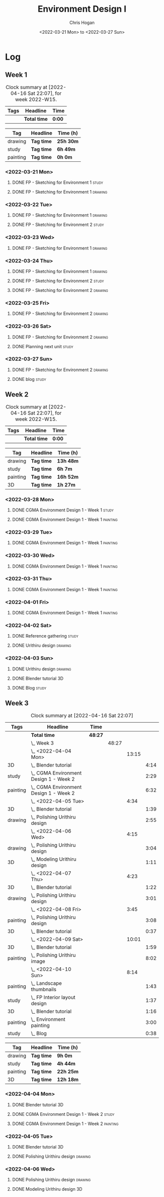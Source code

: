 #+TITLE: Environment Design I
#+AUTHOR: Chris Hogan
#+DATE: <2022-03-21 Mon> to <2022-03-27 Sun>
#+STARTUP: nologdone

* Log
** Week 1
  #+BEGIN: clocktable :scope subtree :maxlevel 6 :block thisweek :tags t
  #+CAPTION: Clock summary at [2022-04-16 Sat 22:07], for week 2022-W15.
  | Tags | Headline     | Time   |
  |------+--------------+--------|
  |      | *Total time* | *0:00* |
  #+END:
  
  #+BEGIN: clocktable-by-tag :maxlevel 6 :match ("drawing" "study" "painting")
  | Tag      | Headline   | Time (h)  |
  |----------+------------+-----------|
  | drawing  | *Tag time* | *25h 30m* |
  |----------+------------+-----------|
  | study    | *Tag time* | *6h 49m*  |
  |----------+------------+-----------|
  | painting | *Tag time* | *0h 0m*   |
  
  #+END:
*** <2022-03-21 Mon>
**** DONE FP - Sketching for Environment 1                            :study:
     :LOGBOOK:
     CLOCK: [2022-03-21 Mon 08:21]--[2022-03-21 Mon 10:12] =>  1:51
     :END:
**** DONE FP - Sketching for Environment 1                          :drawing:
     :LOGBOOK:
     CLOCK: [2022-03-21 Mon 18:02]--[2022-03-21 Mon 20:45] =>  2:43
     CLOCK: [2022-03-21 Mon 16:23]--[2022-03-21 Mon 16:40] =>  0:17
     CLOCK: [2022-03-21 Mon 13:17]--[2022-03-21 Mon 16:01] =>  2:44
     CLOCK: [2022-03-21 Mon 10:12]--[2022-03-21 Mon 11:40] =>  1:28
     :END:
*** <2022-03-22 Tue>
**** DONE FP - Sketching for Environment 1                          :drawing:
     :LOGBOOK:
     CLOCK: [2022-03-22 Tue 18:11]--[2022-03-22 Tue 20:54] =>  2:43
     :END:
**** DONE FP - Sketching for Environment 2                            :study:
     :LOGBOOK:
     CLOCK: [2022-03-22 Tue 20:54]--[2022-03-22 Tue 21:09] =>  0:15
     :END:
*** <2022-03-23 Wed>
**** DONE FP - Sketching for Environment 1                          :drawing:
     :LOGBOOK:
     CLOCK: [2022-03-23 Wed 18:42]--[2022-03-23 Wed 21:42] =>  3:00
     :END:
*** <2022-03-24 Thu>
**** DONE FP - Sketching for Environment 1                          :drawing:
     :LOGBOOK:
     CLOCK: [2022-03-24 Thu 18:44]--[2022-03-24 Thu 20:12] =>  1:28
     :END:
**** DONE FP - Sketching for Environment 2                            :study: 
     :LOGBOOK:
     CLOCK: [2022-03-24 Thu 20:12]--[2022-03-24 Thu 20:45] =>  0:33
     :END:
**** DONE FP - Sketching for Environment 2                            :drawing: 
     :LOGBOOK:
     CLOCK: [2022-03-24 Thu 20:45]--[2022-03-24 Thu 21:06] =>  0:21
     :END:
*** <2022-03-25 Fri>
**** DONE FP - Sketching for Environment 2                          :drawing: 
     :LOGBOOK:
     CLOCK: [2022-03-25 Fri 19:02]--[2022-03-25 Fri 21:00] =>  1:58
     :END:
*** <2022-03-26 Sat>
**** DONE FP - Sketching for Environment 2                          :drawing: 
     :LOGBOOK:
     CLOCK: [2022-03-26 Sat 17:59]--[2022-03-26 Sat 20:49] =>  2:50
     CLOCK: [2022-03-26 Sat 10:57]--[2022-03-26 Sat 11:57] =>  1:00
     :END:
**** DONE Planning next unit                                          :study:
     :LOGBOOK:
     CLOCK: [2022-03-26 Sat 12:30]--[2022-03-26 Sat 16:03] =>  3:33
     :END:
*** <2022-03-27 Sun>
**** DONE FP - Sketching for Environment 2                          :drawing: 
     :LOGBOOK:
     CLOCK: [2022-03-27 Sun 17:55]--[2022-03-27 Sun 18:49] =>  0:54
     CLOCK: [2022-03-27 Sun 13:10]--[2022-03-27 Sun 14:56] =>  1:46
     CLOCK: [2022-03-27 Sun 09:31]--[2022-03-27 Sun 11:49] =>  2:18
     :END:
**** DONE blog                                                        :study:
     :LOGBOOK:
     CLOCK: [2022-03-27 Sun 18:54]--[2022-03-27 Sun 19:31] =>  0:37
     :END:

** Week 2
  #+BEGIN: clocktable :scope subtree :maxlevel 6 :block thisweek :tags t
  #+CAPTION: Clock summary at [2022-04-16 Sat 22:07], for week 2022-W15.
  | Tags | Headline     | Time   |
  |------+--------------+--------|
  |      | *Total time* | *0:00* |
  #+END:
  
  #+BEGIN: clocktable-by-tag :maxlevel 6 :match ("drawing" "study" "painting" "3D")
  | Tag      | Headline   | Time (h)  |
  |----------+------------+-----------|
  | drawing  | *Tag time* | *13h 48m* |
  |----------+------------+-----------|
  | study    | *Tag time* | *6h 7m*   |
  |----------+------------+-----------|
  | painting | *Tag time* | *16h 52m* |
  |----------+------------+-----------|
  | 3D       | *Tag time* | *1h 27m*  |
  
  #+END:

*** <2022-03-28 Mon>
**** DONE CGMA Environment Design 1 - Week 1                          :study:
     :LOGBOOK:
     CLOCK: [2022-03-28 Mon 12:34]--[2022-03-28 Mon 13:27] =>  0:53
     CLOCK: [2022-03-28 Mon 12:12]--[2022-03-28 Mon 12:24] =>  0:12
     CLOCK: [2022-03-28 Mon 10:06]--[2022-03-28 Mon 11:40] =>  1:34
     CLOCK: [2022-03-28 Mon 07:37]--[2022-03-28 Mon 07:59] =>  0:22
     :END:
**** DONE CGMA Environment Design 1 - Week 1                       :painting:
     :LOGBOOK:
     CLOCK: [2022-03-28 Mon 17:59]--[2022-03-28 Mon 20:56] =>  2:57
     CLOCK: [2022-03-28 Mon 13:27]--[2022-03-28 Mon 16:06] =>  2:39
     :END:
*** <2022-03-29 Tue>
**** DONE CGMA Environment Design 1 - Week 1                       :painting:
     :LOGBOOK:
     CLOCK: [2022-03-29 Tue 18:37]--[2022-03-29 Tue 21:07] =>  2:30
     :END:
*** <2022-03-30 Wed>
**** DONE CGMA Environment Design 1 - Week 1                       :painting:
     :LOGBOOK:
     CLOCK: [2022-03-30 Wed 18:06]--[2022-03-30 Wed 21:02] =>  2:56
     :END:
*** <2022-03-31 Thu>
**** DONE CGMA Environment Design 1 - Week 1                       :painting:
     :LOGBOOK:
     CLOCK: [2022-03-31 Thu 17:54]--[2022-03-31 Thu 20:52] =>  2:58
     :END:
*** <2022-04-01 Fri>
**** DONE CGMA Environment Design 1 - Week 1                       :painting:
     :LOGBOOK:
     CLOCK: [2022-04-01 Fri 18:13]--[2022-04-01 Fri 21:05] =>  2:52
     :END:
*** <2022-04-02 Sat>
**** DONE Reference gathering                                         :study:
     :LOGBOOK:
     CLOCK: [2022-04-02 Sat 08:40]--[2022-04-02 Sat 10:57] =>  2:17
     :END:
**** DONE Urithiru design                                           :drawing:
     :LOGBOOK:
     CLOCK: [2022-04-02 Sat 17:58]--[2022-04-02 Sat 21:00] =>  3:02
     CLOCK: [2022-04-02 Sat 12:30]--[2022-04-02 Sat 16:18] =>  3:48
     CLOCK: [2022-04-02 Sat 10:57]--[2022-04-02 Sat 11:45] =>  0:48
     :END:
*** <2022-04-03 Sun>
**** DONE Urithiru design                                           :drawing:
     :LOGBOOK:
     CLOCK: [2022-04-03 Sun 18:18]--[2022-04-03 Sun 19:31] =>  1:13
     CLOCK: [2022-04-03 Sun 13:00]--[2022-04-03 Sun 14:58] =>  1:58
     CLOCK: [2022-04-03 Sun 08:52]--[2022-04-03 Sun 11:51] =>  2:59
     :END:
**** DONE Blender tutorial                                               :3D:
     :LOGBOOK:
     CLOCK: [2022-04-03 Sun 16:22]--[2022-04-03 Sun 17:15] =>  0:53
     CLOCK: [2022-04-03 Sun 12:26]--[2022-04-03 Sun 13:00] =>  0:34
     :END:
**** DONE Blog                                                        :study:
     :LOGBOOK:
     CLOCK: [2022-04-03 Sun 19:31]--[2022-04-03 Sun 20:20] =>  0:49
     :END:

** Week 3
  #+BEGIN: clocktable :scope subtree :maxlevel 6 :tags t
  #+CAPTION: Clock summary at [2022-04-16 Sat 22:07]
  | Tags     | Headline                                   | Time    |       |       |      |
  |----------+--------------------------------------------+---------+-------+-------+------|
  |          | *Total time*                               | *48:27* |       |       |      |
  |----------+--------------------------------------------+---------+-------+-------+------|
  |          | \_  Week 3                                 |         | 48:27 |       |      |
  |          | \_    <2022-04-04 Mon>                     |         |       | 13:15 |      |
  | 3D       | \_      Blender tutorial                   |         |       |       | 4:14 |
  | study    | \_      CGMA Environment Design 1 - Week 2 |         |       |       | 2:29 |
  | painting | \_      CGMA Environment Design 1 - Week 2 |         |       |       | 6:32 |
  |          | \_    <2022-04-05 Tue>                     |         |       |  4:34 |      |
  | 3D       | \_      Blender tutorial                   |         |       |       | 1:39 |
  | drawing  | \_      Polishing Urithiru design          |         |       |       | 2:55 |
  |          | \_    <2022-04-06 Wed>                     |         |       |  4:15 |      |
  | drawing  | \_      Polishing Urithiru design          |         |       |       | 3:04 |
  | 3D       | \_      Modeling Urithiru design           |         |       |       | 1:11 |
  |          | \_    <2022-04-07 Thu>                     |         |       |  4:23 |      |
  | 3D       | \_      Blender tutorial                   |         |       |       | 1:22 |
  | drawing  | \_      Polishing Urithiru design          |         |       |       | 3:01 |
  |          | \_    <2022-04-08 Fri>                     |         |       |  3:45 |      |
  | painting | \_      Polishing Urithiru design          |         |       |       | 3:08 |
  | 3D       | \_      Blender tutorial                   |         |       |       | 0:37 |
  |          | \_    <2022-04-09 Sat>                     |         |       | 10:01 |      |
  | 3D       | \_      Blender tutorial                   |         |       |       | 1:59 |
  | painting | \_      Polishing Urithiru image           |         |       |       | 8:02 |
  |          | \_    <2022-04-10 Sun>                     |         |       |  8:14 |      |
  | painting | \_      Landscape thumbnails               |         |       |       | 1:43 |
  | study    | \_      FP Interior layout design          |         |       |       | 1:37 |
  | 3D       | \_      Blender tutorial                   |         |       |       | 1:16 |
  | painting | \_      Environment painting               |         |       |       | 3:00 |
  | study    | \_      Blog                               |         |       |       | 0:38 |
  #+END:
  
  #+BEGIN: clocktable-by-tag :maxlevel 6 :match ("drawing" "study" "painting" "3D")
  | Tag      | Headline   | Time (h)  |
  |----------+------------+-----------|
  | drawing  | *Tag time* | *9h 0m*   |
  |----------+------------+-----------|
  | study    | *Tag time* | *4h 44m*  |
  |----------+------------+-----------|
  | painting | *Tag time* | *22h 25m* |
  |----------+------------+-----------|
  | 3D       | *Tag time* | *12h 18m* |
  
  #+END:

*** <2022-04-04 Mon>
**** DONE Blender tutorial                                               :3D:
     :LOGBOOK:
     CLOCK: [2022-04-04 Mon 21:18]--[2022-04-04 Mon 22:00] =>  0:42
     CLOCK: [2022-04-04 Mon 16:17]--[2022-04-04 Mon 18:07] =>  1:50
     CLOCK: [2022-04-04 Mon 12:43]--[2022-04-04 Mon 13:12] =>  0:29
     CLOCK: [2022-04-04 Mon 07:27]--[2022-04-04 Mon 08:40] =>  1:13
     :END:
**** DONE CGMA Environment Design 1 - Week 2                          :study: 
     :LOGBOOK:
     CLOCK: [2022-04-04 Mon 08:40]--[2022-04-04 Mon 11:09] =>  2:29
     :END:
**** DONE CGMA Environment Design 1 - Week 2                       :painting: 
     :LOGBOOK:
     CLOCK: [2022-04-04 Mon 20:39]--[2022-04-04 Mon 21:17] =>  0:38
     CLOCK: [2022-04-04 Mon 18:07]--[2022-04-04 Mon 20:24] =>  2:17
     CLOCK: [2022-04-04 Mon 13:14]--[2022-04-04 Mon 16:13] =>  2:59
     CLOCK: [2022-04-04 Mon 11:10]--[2022-04-04 Mon 11:48] =>  0:38
     :END:

*** <2022-04-05 Tue>
**** DONE Blender tutorial                                               :3D:
     :LOGBOOK:
     CLOCK: [2022-04-05 Tue 21:08]--[2022-04-05 Tue 22:02] =>  0:54
     CLOCK: [2022-04-05 Tue 16:33]--[2022-04-05 Tue 17:18] =>  0:45
     :END:
**** DONE Polishing Urithiru design                                 :drawing:
     :LOGBOOK:
     CLOCK: [2022-04-05 Tue 18:07]--[2022-04-05 Tue 21:02] =>  2:55
     :END:

*** <2022-04-06 Wed>
**** DONE Polishing Urithiru design                                 :drawing:
     :LOGBOOK:
     CLOCK: [2022-04-06 Wed 18:02]--[2022-04-06 Wed 21:06] =>  3:04
     :END:
**** DONE Modeling Urithiru design                                       :3D:
     :LOGBOOK:
     CLOCK: [2022-04-06 Wed 21:06]--[2022-04-06 Wed 22:17] =>  1:11
     :END:
*** <2022-04-07 Thu>
**** DONE Blender tutorial                                               :3D: 
     :LOGBOOK:
     CLOCK: [2022-04-07 Thu 21:27]--[2022-04-07 Thu 22:02] =>  0:35
     CLOCK: [2022-04-07 Thu 17:06]--[2022-04-07 Thu 17:53] =>  0:47
     :END:
**** DONE Polishing Urithiru design                                 :drawing:
     :LOGBOOK:
     CLOCK: [2022-04-07 Thu 18:05]--[2022-04-07 Thu 21:06] =>  3:01
     :END:
*** <2022-04-08 Fri>
**** DONE Polishing Urithiru design                                :painting:
     :LOGBOOK:
     CLOCK: [2022-04-08 Fri 18:01]--[2022-04-08 Fri 21:09] =>  3:08
     :END:
**** DONE Blender tutorial                                               :3D:
     :LOGBOOK:
     CLOCK: [2022-04-08 Fri 21:20]--[2022-04-08 Fri 21:57] =>  0:37
     :END:
*** <2022-04-09 Sat>
**** DONE Blender tutorial                                               :3D:
     :LOGBOOK:
     CLOCK: [2022-04-09 Sat 12:39]--[2022-04-09 Sat 13:30] =>  0:51
     CLOCK: [2022-04-09 Sat 07:50]--[2022-04-09 Sat 08:58] =>  1:08
     :END:
**** DONE Polishing Urithiru image                                 :painting:
     :LOGBOOK:
     CLOCK: [2022-04-09 Sat 17:58]--[2022-04-09 Sat 20:28] =>  2:30
     CLOCK: [2022-04-09 Sat 13:56]--[2022-04-09 Sat 16:29] =>  2:33
     CLOCK: [2022-04-09 Sat 08:58]--[2022-04-09 Sat 11:57] =>  2:59
     :END:
*** <2022-04-10 Sun>
**** DONE Landscape thumbnails                                     :painting: 
     :LOGBOOK:
     CLOCK: [2022-04-10 Sun 09:06]--[2022-04-10 Sun 10:49] =>  1:43
     :END:
**** DONE FP Interior layout design                                   :study:
     :LOGBOOK:
     CLOCK: [2022-04-10 Sun 10:49]--[2022-04-10 Sun 12:26] =>  1:37
     :END:
**** DONE Blender tutorial                                               :3D:
     :LOGBOOK:
     CLOCK: [2022-04-10 Sun 17:28]--[2022-04-10 Sun 18:03] =>  0:35
     CLOCK: [2022-04-10 Sun 12:30]--[2022-04-10 Sun 13:11] =>  0:41
     :END:
**** DONE Environment painting                                     :painting:
     :LOGBOOK:
     CLOCK: [2022-04-10 Sun 18:03]--[2022-04-10 Sun 19:30] =>  1:27
     CLOCK: [2022-04-10 Sun 13:19]--[2022-04-10 Sun 14:52] =>  1:33
     :END:
**** DONE Blog                                                        :study:
     :LOGBOOK:
     CLOCK: [2022-04-10 Sun 19:30]--[2022-04-10 Sun 20:08] =>  0:38
     :END:

** Week 4
  #+BEGIN: clocktable :scope subtree :maxlevel 6 :block thisweek :tags t
  #+CAPTION: Clock summary at [2022-04-16 Sat 22:07], for week 2022-W15.
  | Tags     | Headline                            | Time    |       |      |      |
  |----------+-------------------------------------+---------+-------+------+------|
  |          | *Total time*                        | *35:34* |       |      |      |
  |----------+-------------------------------------+---------+-------+------+------|
  |          | \_  Week 4                          |         | 35:34 |      |      |
  |          | \_    <2022-04-11 Mon>              |         |       | 9:52 |      |
  | drawing  | \_      Scott Robertson perspective |         |       |      | 0:54 |
  | painting | \_      Rendering boxes             |         |       |      | 8:58 |
  |          | \_    <2022-04-12 Tue>              |         |       | 3:33 |      |
  | painting | \_      Rendering extruded boxes    |         |       |      | 3:33 |
  |          | \_    <2022-04-13 Wed>              |         |       | 4:40 |      |
  | 3D       | \_      Blender tutorial            |         |       |      | 0:43 |
  | painting | \_      Rendering extruded boxes    |         |       |      | 3:57 |
  |          | \_    <2022-04-14 Thu>              |         |       | 4:29 |      |
  | painting | \_      Rendering extruded boxes    |         |       |      | 4:29 |
  |          | \_    <2022-04-15 Fri>              |         |       | 3:22 |      |
  | painting | \_      Rendering extruded boxes    |         |       |      | 2:44 |
  | painting | \_      Rendering spheres           |         |       |      | 0:38 |
  |          | \_    <2022-04-16 Sat>              |         |       | 9:38 |      |
  | painting | \_      Rendering spheres           |         |       |      | 9:38 |
  #+END:
  
  #+BEGIN: clocktable-by-tag :maxlevel 6 :match ("drawing" "study" "painting" "3D")
  | Tag      | Headline   | Time (h)  |
  |----------+------------+-----------|
  | drawing  | *Tag time* | *0h 54m*  |
  |----------+------------+-----------|
  | study    | *Tag time* | *0h 0m*   |
  |----------+------------+-----------|
  | painting | *Tag time* | *33h 57m* |
  |----------+------------+-----------|
  | 3D       | *Tag time* | *0h 43m*  |
  
  #+END:

*** <2022-04-11 Mon>
**** DONE Scott Robertson perspective                               :drawing:
     :LOGBOOK:
     CLOCK: [2022-04-11 Mon 08:49]--[2022-04-11 Mon 09:43] =>  0:54
     :END:
**** DONE Rendering boxes                                          :painting:
     :LOGBOOK:
     CLOCK: [2022-04-11 Mon 18:01]--[2022-04-11 Mon 20:51] =>  2:50
     CLOCK: [2022-04-11 Mon 12:36]--[2022-04-11 Mon 16:48] =>  4:12
     CLOCK: [2022-04-11 Mon 09:43]--[2022-04-11 Mon 11:39] =>  1:56
     :END:
*** <2022-04-12 Tue>
**** DONE Rendering extruded boxes                                 :painting:
     :LOGBOOK:
     CLOCK: [2022-04-12 Tue 18:34]--[2022-04-12 Tue 22:07] =>  3:33
     :END:
*** <2022-04-13 Wed>
**** DONE Blender tutorial                                               :3D:
     :LOGBOOK:
     CLOCK: [2022-04-13 Wed 17:53]--[2022-04-13 Wed 18:03] =>  0:10
     CLOCK: [2022-04-13 Wed 16:42]--[2022-04-13 Wed 17:15] =>  0:33
     :END:
**** DONE Rendering extruded boxes                                 :painting:
     :LOGBOOK:
     CLOCK: [2022-04-13 Wed 18:03]--[2022-04-13 Wed 22:00] =>  3:57
     :END:
*** <2022-04-14 Thu>
**** DONE Rendering extruded boxes                                 :painting:
     :LOGBOOK:
     CLOCK: [2022-04-14 Thu 18:05]--[2022-04-14 Thu 22:02] =>  3:57
     CLOCK: [2022-04-14 Thu 17:11]--[2022-04-14 Thu 17:16] =>  0:05
     CLOCK: [2022-04-14 Thu 16:32]--[2022-04-14 Thu 16:59] =>  0:27
     :END:
*** <2022-04-15 Fri>
**** DONE Rendering extruded boxes                                 :painting:
     :LOGBOOK:
     CLOCK: [2022-04-15 Fri 18:26]--[2022-04-15 Fri 21:10] =>  2:44
     :END:
**** DONE Rendering spheres                                        :painting:
     :LOGBOOK:
     CLOCK: [2022-04-15 Fri 21:11]--[2022-04-15 Fri 21:49] =>  0:38
     :END:
*** <2022-04-16 Sat>
**** DONE Rendering spheres                                        :painting:
     :LOGBOOK:
     CLOCK: [2022-04-16 Sat 21:51]--[2022-04-16 Sat 22:05] =>  0:14
     CLOCK: [2022-04-16 Sat 18:02]--[2022-04-16 Sat 21:33] =>  3:31
     CLOCK: [2022-04-16 Sat 14:28]--[2022-04-16 Sat 16:16] =>  1:48
     CLOCK: [2022-04-16 Sat 12:18]--[2022-04-16 Sat 12:34] =>  0:16
     CLOCK: [2022-04-16 Sat 07:45]--[2022-04-16 Sat 11:34] =>  3:49
     :END:

